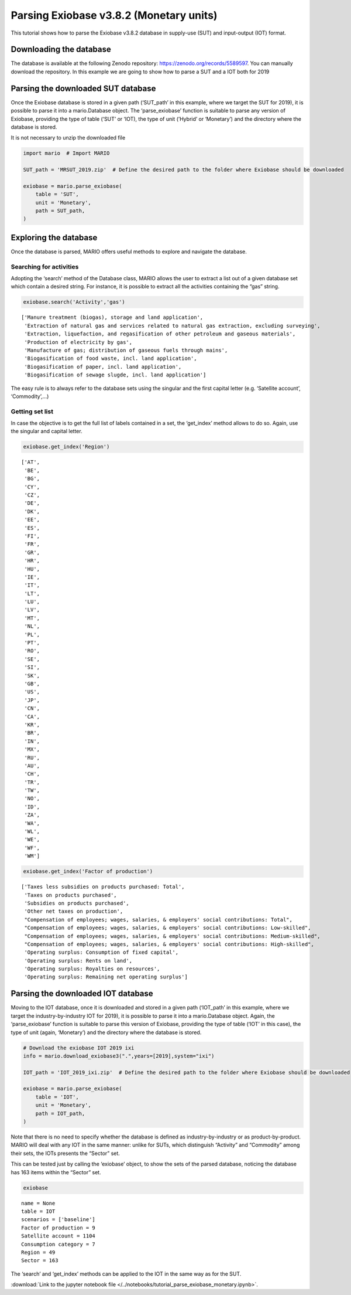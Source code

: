 Parsing Exiobase v3.8.2 (Monetary units)
========================================

This tutorial shows how to parse the Exiobase v3.8.2 database in
supply-use (SUT) and input-output (IOT) format.

Downloading the database
------------------------

The database is available at the following Zenodo repository:
https://zenodo.org/records/5589597. You can manually download the
repository. In this example we are going to show how to parse a SUT and
a IOT both for 2019

Parsing the downloaded SUT database
-----------------------------------

Once the Exiobase database is stored in a given path (‘SUT_path’ in this
example, where we target the SUT for 2019), it is possible to parse it
into a mario.Database object. The ‘parse_exiobase’ function is suitable
to parse any version of Exiobase, providing the type of table (‘SUT’ or
‘IOT), the type of unit (’Hybrid’ or ‘Monetary’) and the directory where
the database is stored.

It is not necessary to unzip the downloaded file

.. code:: ipython3

    import mario  # Import MARIO
    
    SUT_path = 'MRSUT_2019.zip'  # Define the desired path to the folder where Exiobase should be downloaded
    
    exiobase = mario.parse_exiobase(
        table = 'SUT',
        unit = 'Monetary',
        path = SUT_path,
    )

Exploring the database
----------------------

Once the database is parsed, MARIO offers useful methods to explore and
navigate the database.

Searching for activities
~~~~~~~~~~~~~~~~~~~~~~~~

Adopting the ‘search’ method of the Database class, MARIO allows the
user to extract a list out of a given database set which contain a
desired string. For instance, it is possible to extract all the
activities containing the “gas” string.

.. code:: ipython3

    exiobase.search('Activity','gas') 




.. parsed-literal::

    ['Manure treatment (biogas), storage and land application',
     'Extraction of natural gas and services related to natural gas extraction, excluding surveying',
     'Extraction, liquefaction, and regasification of other petroleum and gaseous materials',
     'Production of electricity by gas',
     'Manufacture of gas; distribution of gaseous fuels through mains',
     'Biogasification of food waste, incl. land application',
     'Biogasification of paper, incl. land application',
     'Biogasification of sewage slugde, incl. land application']



The easy rule is to always refer to the database sets using the singular
and the first capital letter (e.g. ‘Satellite account’, ‘Commodity’,…)

Getting set list
~~~~~~~~~~~~~~~~

In case the objective is to get the full list of labels contained in a
set, the ‘get_index’ method allows to do so. Again, use the singular and
capital letter.

.. code:: ipython3

    exiobase.get_index('Region')




.. parsed-literal::

    ['AT',
     'BE',
     'BG',
     'CY',
     'CZ',
     'DE',
     'DK',
     'EE',
     'ES',
     'FI',
     'FR',
     'GR',
     'HR',
     'HU',
     'IE',
     'IT',
     'LT',
     'LU',
     'LV',
     'MT',
     'NL',
     'PL',
     'PT',
     'RO',
     'SE',
     'SI',
     'SK',
     'GB',
     'US',
     'JP',
     'CN',
     'CA',
     'KR',
     'BR',
     'IN',
     'MX',
     'RU',
     'AU',
     'CH',
     'TR',
     'TW',
     'NO',
     'ID',
     'ZA',
     'WA',
     'WL',
     'WE',
     'WF',
     'WM']



.. code:: ipython3

    exiobase.get_index('Factor of production')




.. parsed-literal::

    ['Taxes less subsidies on products purchased: Total',
     'Taxes on products purchased',
     'Subsidies on products purchased',
     'Other net taxes on production',
     "Compensation of employees; wages, salaries, & employers' social contributions: Total",
     "Compensation of employees; wages, salaries, & employers' social contributions: Low-skilled",
     "Compensation of employees; wages, salaries, & employers' social contributions: Medium-skilled",
     "Compensation of employees; wages, salaries, & employers' social contributions: High-skilled",
     'Operating surplus: Consumption of fixed capital',
     'Operating surplus: Rents on land',
     'Operating surplus: Royalties on resources',
     'Operating surplus: Remaining net operating surplus']



Parsing the downloaded IOT database
-----------------------------------

Moving to the IOT database, once it is downloaded and stored in a given
path (‘IOT_path’ in this example, where we target the
industry-by-industry IOT for 2019), it is possible to parse it into a
mario.Database object. Again, the ‘parse_exiobase’ function is suitable
to parse this version of Exiobase, providing the type of table (‘IOT’ in
this case), the type of unit (again, ‘Monetary’) and the directory where
the database is stored.

.. code:: ipython3

    
    # Download the exiobase IOT 2019 ixi
    info = mario.download_exiobase3(".",years=[2019],system="ixi")
    
    IOT_path = 'IOT_2019_ixi.zip'  # Define the desired path to the folder where Exiobase should be downloaded
    
    exiobase = mario.parse_exiobase(
        table = 'IOT',
        unit = 'Monetary',
        path = IOT_path,
    )

Note that there is no need to specify whether the database is defined as
industry-by-industry or as product-by-product. MARIO will deal with any
IOT in the same manner: unlike for SUTs, which distinguish “Activity”
and “Commodity” among their sets, the IOTs presents the “Sector” set.

This can be tested just by calling the ‘exiobase’ object, to show the
sets of the parsed database, noticing the database has 163 items within
the “Sector” set.

.. code:: ipython3

    exiobase




.. parsed-literal::

    name = None
    table = IOT
    scenarios = ['baseline']
    Factor of production = 9
    Satellite account = 1104
    Consumption category = 7
    Region = 49
    Sector = 163



The ‘search’ and ‘get_index’ methods can be applied to the IOT in the
same way as for the SUT.

:download:`Link to the jupyter notebook file </../notebooks/tutorial_parse_exiobase_monetary.ipynb>`.
